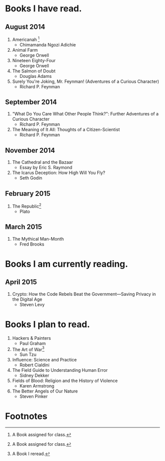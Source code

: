 * Books I have read.
** August 2014
1. Americanah [fn:1]
   - Chimamanda Ngozi Adichie
2. Animal Farm
   - George Orwell
3. Nineteen Eighty-Four
   - George Orwell
4. The Salmon of Doubt
   - Douglas Adams
5. Surely You're Joking, Mr. Feynman! (Adventures of a Curious Character)
   - Richard P. Feynman

** September 2014
1. "What Do You Care What Other People Think?": Further Adventures of a Curious Character
   - Richard P. Feynman
2. The Meaning of It All: Thoughts of a Citizen-Scientist
   - Richard P. Feynman

** November 2014
1. The Cathedral and the Bazaar
   - Essay by Eric S. Raymond
2. The Icarus Deception: How High Will You Fly?
   - Seth Godin

** February 2015
1. The Republic[fn:1]
   - Plato

** March 2015
1. The Mythical Man-Month
   - Fred Brooks

* Books I am currently reading.
** April 2015
1. Crypto: How the Code Rebels Beat the Government—Saving Privacy in the Digital Age
   - Steven Levy

* Books I plan to read.
1. Hackers & Painters
   - Paul Graham
2. The Art of War[fn:2]
   - Sun Tzu
3. Influence: Science and Practice
   - Robert Cialdini
4. The Field Guide to Understanding Human Error
   - Sidney Dekker
5. Fields of Blood: Religion and the History of Violence
   - Karen Armstrong
6. The Better Angels of Our Nature
   - Steven Pinker

* Footnotes

[fn:1] A Book assigned for class.

[fn:2] A Book I reread.
